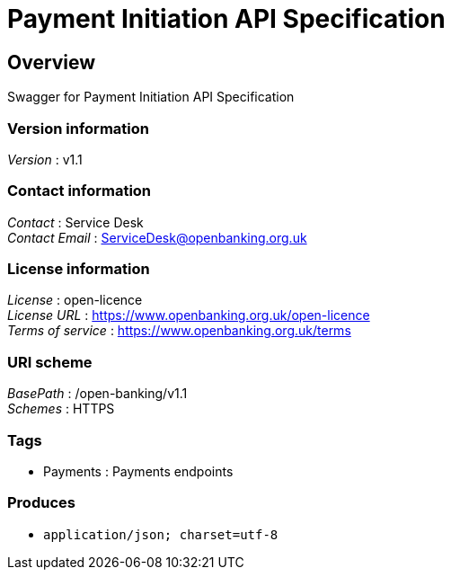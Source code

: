 = Payment Initiation API Specification


[[_overview]]
== Overview
Swagger for Payment Initiation API Specification


=== Version information
[%hardbreaks]
__Version__ : v1.1


=== Contact information
[%hardbreaks]
__Contact__ : Service Desk
__Contact Email__ : ServiceDesk@openbanking.org.uk


=== License information
[%hardbreaks]
__License__ : open-licence
__License URL__ : https://www.openbanking.org.uk/open-licence
__Terms of service__ : https://www.openbanking.org.uk/terms


=== URI scheme
[%hardbreaks]
__BasePath__ : /open-banking/v1.1
__Schemes__ : HTTPS


=== Tags

* Payments : Payments endpoints


=== Produces

* `application/json; charset=utf-8`



